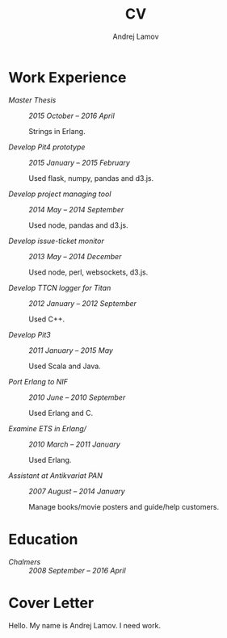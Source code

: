 #+AUTHOR: Andrej Lamov
#+TITLE: CV
#+OPTIONS: H:2 toc:nil num:nil

* Work Experience

- /Master Thesis/ :: /2015 October -- 2016 April/ 
     
     Strings in Erlang.

- /Develop Pit4 prototype/ :: /2015 January -- 2015 February/ 

     Used flask, numpy, pandas and d3.js.
  
- /Develop project managing tool/ :: /2014 May -- 2014 September/ 

     Used node, pandas and d3.js.

- /Develop issue-ticket monitor/ :: /2013 May -- 2014 December/ 

     Used node, perl, websockets, d3.js.

- /Develop TTCN logger for Titan/ :: /2012 January -- 2012 September/ 

     Used C++.
  
- /Develop Pit3/ :: /2011 January -- 2015 May/
     
     Used Scala and Java.

- /Port Erlang to NIF/ :: /2010 June -- 2010 September/ 
     
     Used Erlang and C.
     
- /Examine ETS in Erlang// :: /2010 March  -- 2011 January/ 

     Used Erlang.

- /Assistant at Antikvariat PAN/ :: /2007 August -- 2014 January/
     
     Manage books/movie posters and guide/help customers.

* Education
- /Chalmers/ :: /2008 September -- 2016 April/ 
* Cover Letter
Hello. My name is Andrej Lamov. I need work.
